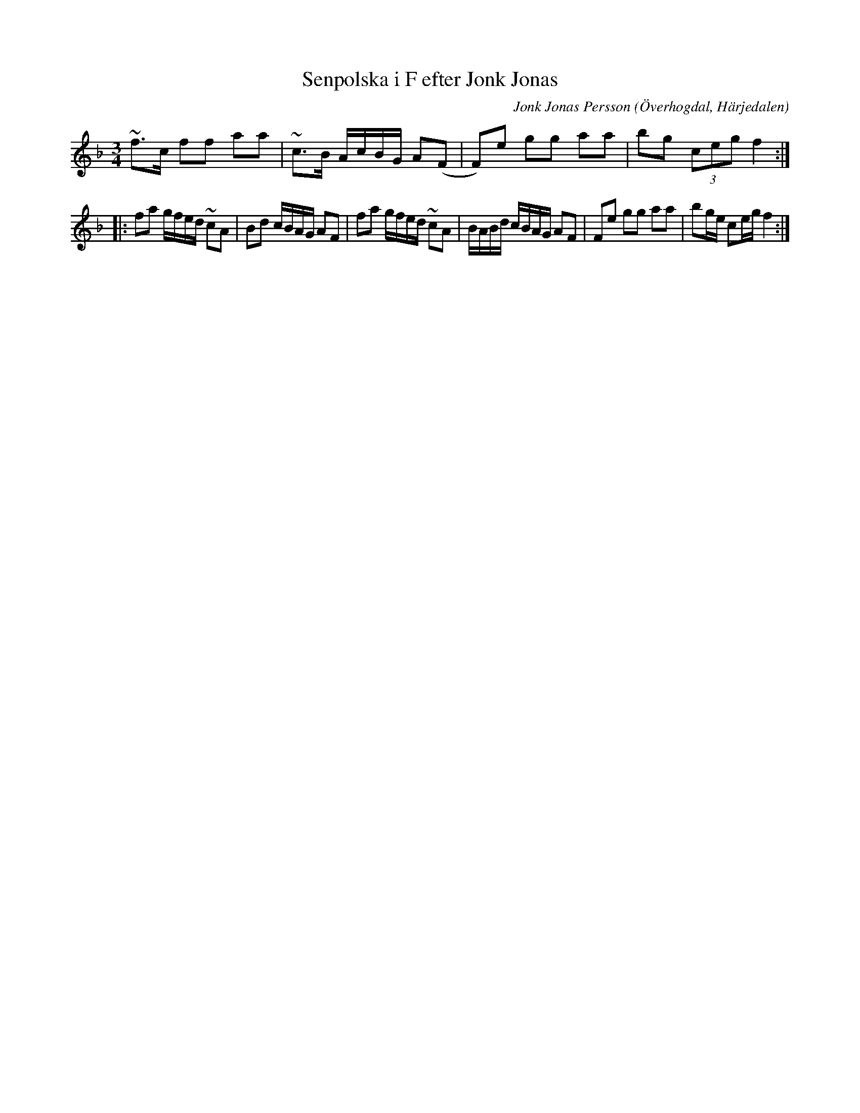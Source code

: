 %%abc-charset utf-8

X:615
T:Senpolska i F efter Jonk Jonas
N:Senpolska
Z:Fredrik Nilsson
O:Överhogdal, Härjedalen
S:efter Jonk Jonas Persson
N:Inte helt identisk med EÖ:s uppteckning. Underförstådda trioler är här artikulerade.
#Q:1/4=150
R:Polska
B:EÖ nr 615
M:3/4
C:Jonk Jonas Persson
K:F
~f>c ff aa | ~c>B A/2c/2B/2G/2 A(F | F)e gg aa | bg (3ceg f2 ::
fa g/2f/2e/2d/2 ~cA | Bd c/2B/2A/2G/2 AF | fa g/2f/2e/2d/2 ~cA | B/2A/2B/2d/2 c/2B/2A/2G/2 AF | Fe gg aa | bg/2e/2 ce/2g/2 f2:|

